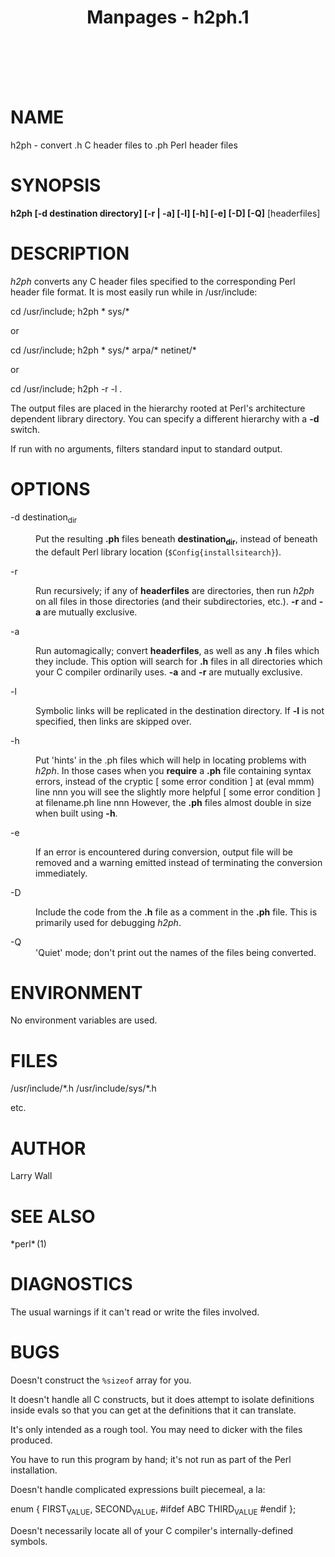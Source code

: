 #+TITLE: Manpages - h2ph.1
#+begin_example
#+end_example

\\

* NAME
h2ph - convert .h C header files to .ph Perl header files

* SYNOPSIS
*h2ph [-d destination directory] [-r | -a] [-l] [-h] [-e] [-D] [-Q]*
[headerfiles]

* DESCRIPTION
/h2ph/ converts any C header files specified to the corresponding Perl
header file format. It is most easily run while in /usr/include:

cd /usr/include; h2ph * sys/*

or

cd /usr/include; h2ph * sys/* arpa/* netinet/*

or

cd /usr/include; h2ph -r -l .

The output files are placed in the hierarchy rooted at Perl's
architecture dependent library directory. You can specify a different
hierarchy with a *-d* switch.

If run with no arguments, filters standard input to standard output.

* OPTIONS
- -d destination_dir :: Put the resulting *.ph* files beneath
  *destination_dir*, instead of beneath the default Perl library
  location (=$Config{installsitearch}=).

- -r :: Run recursively; if any of *headerfiles* are directories, then
  run /h2ph/ on all files in those directories (and their
  subdirectories, etc.). *-r* and *-a* are mutually exclusive.

- -a :: Run automagically; convert *headerfiles*, as well as any *.h*
  files which they include. This option will search for *.h* files in
  all directories which your C compiler ordinarily uses. *-a* and *-r*
  are mutually exclusive.

- -l :: Symbolic links will be replicated in the destination directory.
  If *-l* is not specified, then links are skipped over.

- -h :: Put 'hints' in the .ph files which will help in locating
  problems with /h2ph/. In those cases when you *require* a *.ph* file
  containing syntax errors, instead of the cryptic [ some error
  condition ] at (eval mmm) line nnn you will see the slightly more
  helpful [ some error condition ] at filename.ph line nnn However, the
  *.ph* files almost double in size when built using *-h*.

- -e :: If an error is encountered during conversion, output file will
  be removed and a warning emitted instead of terminating the conversion
  immediately.

- -D :: Include the code from the *.h* file as a comment in the *.ph*
  file. This is primarily used for debugging /h2ph/.

- -Q :: 'Quiet' mode; don't print out the names of the files being
  converted.

* ENVIRONMENT
No environment variables are used.

* FILES
/usr/include/*.h /usr/include/sys/*.h

etc.

* AUTHOR
Larry Wall

* SEE ALSO
*perl* (1)

* DIAGNOSTICS
The usual warnings if it can't read or write the files involved.

* BUGS
Doesn't construct the =%sizeof= array for you.

It doesn't handle all C constructs, but it does attempt to isolate
definitions inside evals so that you can get at the definitions that it
can translate.

It's only intended as a rough tool. You may need to dicker with the
files produced.

You have to run this program by hand; it's not run as part of the Perl
installation.

Doesn't handle complicated expressions built piecemeal, a la:

enum { FIRST_VALUE, SECOND_VALUE, #ifdef ABC THIRD_VALUE #endif };

Doesn't necessarily locate all of your C compiler's internally-defined
symbols.
